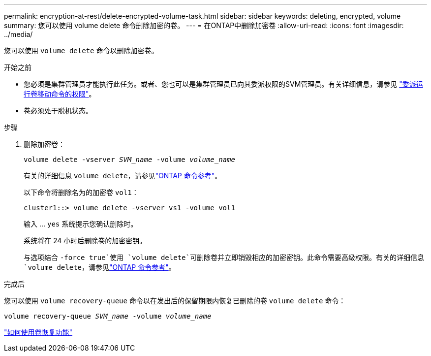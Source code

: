 ---
permalink: encryption-at-rest/delete-encrypted-volume-task.html 
sidebar: sidebar 
keywords: deleting, encrypted, volume 
summary: 您可以使用 volume delete 命令删除加密的卷。 
---
= 在ONTAP中删除加密卷
:allow-uri-read: 
:icons: font
:imagesdir: ../media/


[role="lead"]
您可以使用 `volume delete` 命令以删除加密卷。

.开始之前
* 您必须是集群管理员才能执行此任务。或者、您也可以是集群管理员已向其委派权限的SVM管理员。有关详细信息，请参见 link:delegate-volume-encryption-svm-administrator-task.html["委派运行卷移动命令的权限"]。
* 卷必须处于脱机状态。


.步骤
. 删除加密卷：
+
`volume delete -vserver _SVM_name_ -volume _volume_name_`

+
有关的详细信息 `volume delete`，请参见link:https://docs.netapp.com/us-en/ontap-cli/volume-delete.html["ONTAP 命令参考"^]。

+
以下命令将删除名为的加密卷 `vol1`：

+
[listing]
----
cluster1::> volume delete -vserver vs1 -volume vol1
----
+
输入 ... `yes` 系统提示您确认删除时。

+
系统将在 24 小时后删除卷的加密密钥。

+
与选项结合 `-force true`使用 `volume delete`可删除卷并立即销毁相应的加密密钥。此命令需要高级权限。有关的详细信息 `volume delete`，请参见link:https://docs.netapp.com/us-en/ontap-cli/volume-delete.html["ONTAP 命令参考"^]。



.完成后
您可以使用 `volume recovery-queue` 命令以在发出后的保留期限内恢复已删除的卷 `volume delete` 命令：

`volume recovery-queue _SVM_name_ -volume _volume_name_`

https://kb.netapp.com/Advice_and_Troubleshooting/Data_Storage_Software/ONTAP_OS/How_to_use_the_Volume_Recovery_Queue["如何使用卷恢复功能"]
